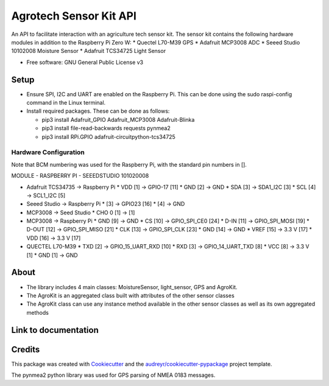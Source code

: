 =======================
Agrotech Sensor Kit API
=======================


An API to facilitate interaction with an agriculture tech sensor kit. The sensor kit
contains the following hardware modules in addition to the Raspberry Pi Zero W:
* Quectel L70-M39 GPS
* Adafruit MCP3008 ADC
* Seeed Studio 10102008 Moisture Sensor
* Adafruit TCS34725 Light Sensor


* Free software: GNU General Public License v3

Setup
-------
* Ensure SPI, I2C and UART are enabled on the Raspberry Pi. This can be done using the sudo raspi-config command in the Linux terminal.
* Install required packages. These can be done as follows:

  * pip3 install Adafruit_GPIO  Adafruit_MCP3008 Adafruit-Blinka
  * pip3 install file-read-backwards requests pynmea2
  * pip3 install RPi.GPIO adafruit-circuitpython-tcs34725

Hardware Configuration
=======================

Note that BCM numbering was used for the Raspberry Pi, with the standard pin numbers in [].

MODULE 	              -      RASPBERRY  PI          -       SEEEDSTUDIO 101020008

* Adafruit TCS34735 -> Raspberry Pi
  * VDD [1] ->                     GPIO-17 [11]
  * GND [2] ->                     GND
  * SDA [3] ->                     SDA1_I2C [3]
  * SCL [4] ->                     SCL1_I2C [5]

* Seeed Studio -> Raspberry Pi
  * [3] -> GPIO23 [16]
  * [4] -> GND
* MCP3008 -> Seed Studio
  * CHO 0 [1] -> [1]
* MCP3008 -> Raspberry Pi
  * GND [9]  ->                    GND
  * CS [10]  ->                    GPIO_SPI_CE0 [24]
  * D-IN [11]  ->                  GPIO_SPI_MOSI [19]
  * D-OUT [12] ->                 GPIO_SPI_MISO [21]
  * CLK [13]  ->                   GPIO_SPI_CLK [23]
  * GND [14]  ->                  GND
  * VREF [15]  ->                  3.3 V [17]
  * VDD [16]   ->                  3.3 V [17]

* QUECTEL L70-M39
  * TXD [2]  ->                    GPIO_15_UART_RXD [10]
  * RXD [3]    ->                  GPIO_14_UART_TXD [8]
  * VCC [8]    ->                  3.3 V [1]
  * GND [1]      ->                GND



About
--------

* The library includes 4 main classes: MoistureSensor, light_sensor, GPS and AgroKit.
* The AgroKit is an aggregated class built with attributes of the other sensor classes
* The AgroKit class can use any instance method available in the other sensor classes as well as its own aggregated methods

Link to documentation
----------------------



Credits
-------

This package was created with Cookiecutter_ and the `audreyr/cookiecutter-pypackage`_ project template.

.. _Cookiecutter: https://github.com/audreyr/cookiecutter
.. _`audreyr/cookiecutter-pypackage`: https://github.com/audreyr/cookiecutter-pypackage

The pynmea2 python library was used for GPS parsing of NMEA 0183 messages.

